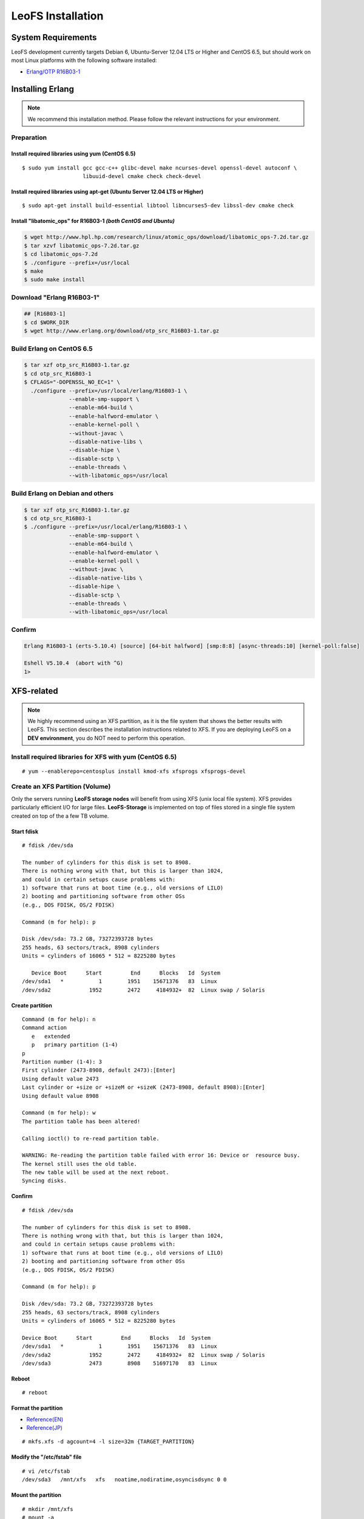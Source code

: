 .. LeoFS documentation

.. _leofs-installation-label:

LeoFS Installation
================================
.. index::
   pair: Erlang; Installation


System Requirements
-------------------
LeoFS development currently targets Debian 6, Ubuntu-Server 12.04 LTS or Higher and CentOS 6.5, but should work on
most Linux platforms with the following software installed:

* `Erlang/OTP R16B03-1 <http://www.erlang.org/download_release/23>`_


Installing Erlang
-----------------

.. note:: We recommend this installation method. Please follow the relevant instructions for your environment.


Preparation
^^^^^^^^^^^^^^^^^^^^^^^^^^^^^^^^

Install required libraries using yum (CentOS 6.5)
"""""""""""""""""""""""""""""""""""""""""""""""""
.. index::
   pair: CentOS-6.5; Installation

::

   $ sudo yum install gcc gcc-c++ glibc-devel make ncurses-devel openssl-devel autoconf \
                      libuuid-devel cmake check check-devel

Install required libraries using apt-get (Ubuntu Server 12.04 LTS or Higher)
""""""""""""""""""""""""""""""""""""""""""""""""""""""""""""""""""""""""""""
.. index::
   pair: Ubuntu-12.04; Installation

::

   $ sudo apt-get install build-essential libtool libncurses5-dev libssl-dev cmake check

Install "libatomic_ops" for R16B03-1  *(both CentOS and Ubuntu)*
""""""""""""""""""""""""""""""""""""""""""""""""""""""""""""""""

.. code-block:: bash

   $ wget http://www.hpl.hp.com/research/linux/atomic_ops/download/libatomic_ops-7.2d.tar.gz
   $ tar xzvf libatomic_ops-7.2d.tar.gz
   $ cd libatomic_ops-7.2d
   $ ./configure --prefix=/usr/local
   $ make
   $ sudo make install

Download "Erlang R16B03-1"
^^^^^^^^^^^^^^^^^^^^^^^^^^^^^^^^^^^^^^^^^^^^

.. code-block:: bash

   ## [R16B03-1]
   $ cd $WORK_DIR
   $ wget http://www.erlang.org/download/otp_src_R16B03-1.tar.gz


Build Erlang on CentOS 6.5
^^^^^^^^^^^^^^^^^^^^^^^^^^^^^^^^^^^^^^^^^^^^^^^^

.. code-block:: bash

   $ tar xzf otp_src_R16B03-1.tar.gz
   $ cd otp_src_R16B03-1
   $ CFLAGS="-DOPENSSL_NO_EC=1" \
     ./configure --prefix=/usr/local/erlang/R16B03-1 \
                 --enable-smp-support \
                 --enable-m64-build \
                 --enable-halfword-emulator \
                 --enable-kernel-poll \
                 --without-javac \
                 --disable-native-libs \
                 --disable-hipe \
                 --disable-sctp \
                 --enable-threads \
                 --with-libatomic_ops=/usr/local

Build Erlang on Debian and others
^^^^^^^^^^^^^^^^^^^^^^^^^^^^^^^^^^^^^^^^^^^^^^^^

.. code-block:: bash

   $ tar xzf otp_src_R16B03-1.tar.gz
   $ cd otp_src_R16B03-1
   $ ./configure --prefix=/usr/local/erlang/R16B03-1 \
                 --enable-smp-support \
                 --enable-m64-build \
                 --enable-halfword-emulator \
                 --enable-kernel-poll \
                 --without-javac \
                 --disable-native-libs \
                 --disable-hipe \
                 --disable-sctp \
                 --enable-threads \
                 --with-libatomic_ops=/usr/local


Confirm
^^^^^^^^^^^^^^^^^^^^^^^^^^^^^^^^

.. code-block:: bash

    Erlang R16B03-1 (erts-5.10.4) [source] [64-bit halfword] [smp:8:8] [async-threads:10] [kernel-poll:false]

    Eshell V5.10.4  (abort with ^G)
    1>


XFS-related
------------

.. note:: We highly recommend using an XFS partition, as it is the file system that shows the better results with LeoFS. This section describes the installation instructions related to XFS. If you are deploying LeoFS on a **DEV environment**, you do NOT need to perform this operation.

Install required libraries for XFS with yum (CentOS 6.5)
^^^^^^^^^^^^^^^^^^^^^^^^^^^^^^^^^^^^^^^^^^^^^^^^^^^^^^^^
.. index::
   pair: CentOS-6.5; Installation

::

   # yum --enablerepo=centosplus install kmod-xfs xfsprogs xfsprogs-devel


Create an XFS Partition (Volume)
^^^^^^^^^^^^^^^^^^^^^^^^^^^^^^^^

.. index::
   pair: XFS; Installation

Only the servers running **LeoFS storage nodes** will benefit from using XFS (unix local file system). XFS provides particularly efficient I/O for large files. **LeoFS-Storage** is implemented on top of files stored in a single file system created on top of the a few TB volume.

Start fdisk
"""""""""""""""""

::

   # fdisk /dev/sda

   The number of cylinders for this disk is set to 8908.
   There is nothing wrong with that, but this is larger than 1024,
   and could in certain setups cause problems with:
   1) software that runs at boot time (e.g., old versions of LILO)
   2) booting and partitioning software from other OSs
   (e.g., DOS FDISK, OS/2 FDISK)

   Command (m for help): p

   Disk /dev/sda: 73.2 GB, 73272393728 bytes
   255 heads, 63 sectors/track, 8908 cylinders
   Units = cylinders of 16065 * 512 = 8225280 bytes

      Device Boot      Start         End      Blocks   Id  System
   /dev/sda1   *           1        1951    15671376   83  Linux
   /dev/sda2            1952        2472     4184932+  82  Linux swap / Solaris

Create partition
""""""""""""""""

::

   Command (m for help): n
   Command action
      e   extended
      p   primary partition (1-4)
   p
   Partition number (1-4): 3
   First cylinder (2473-8908, default 2473):[Enter]
   Using default value 2473
   Last cylinder or +size or +sizeM or +sizeK (2473-8908, default 8908):[Enter]
   Using default value 8908

   Command (m for help): w
   The partition table has been altered!

   Calling ioctl() to re-read partition table.

   WARNING: Re-reading the partition table failed with error 16: Device or  resource busy.
   The kernel still uses the old table.
   The new table will be used at the next reboot.
   Syncing disks.

Confirm
""""""""

::

   # fdisk /dev/sda

   The number of cylinders for this disk is set to 8908.
   There is nothing wrong with that, but this is larger than 1024,
   and could in certain setups cause problems with:
   1) software that runs at boot time (e.g., old versions of LILO)
   2) booting and partitioning software from other OSs
   (e.g., DOS FDISK, OS/2 FDISK)

   Command (m for help): p

   Disk /dev/sda: 73.2 GB, 73272393728 bytes
   255 heads, 63 sectors/track, 8908 cylinders
   Units = cylinders of 16065 * 512 = 8225280 bytes

   Device Boot      Start         End      Blocks   Id  System
   /dev/sda1   *           1        1951    15671376   83  Linux
   /dev/sda2            1952        2472     4184932+  82  Linux swap / Solaris
   /dev/sda3            2473        8908    51697170   83  Linux

Reboot
"""""""

::

   # reboot

Format the partition
"""""""""""""""""""""""""""

* `Reference(EN) <http://www.ibm.com/developerworks/linux/library/l-fs10/index.html>`_
* `Reference(JP) <http://www.ibm.com/developerworks/jp/linux/library/l-fs10/index.html>`_

::

   # mkfs.xfs -d agcount=4 -l size=32m {TARGET_PARTITION}

Modify the "/etc/fstab" file
""""""""""""""""""""""""""""

::

   # vi /etc/fstab
   /dev/sda3   /mnt/xfs   xfs   noatime,nodiratime,osyncisdsync 0 0

Mount the partition
"""""""""""""""""""""""""""""""""""""""""""""""

::

   # mkdir /mnt/xfs
   # mount -a

Confirm
"""""""""

::

   # df
   Filesystem           1K-blocks      Used Available Use% Mounted on
   /dev/sda1             15180256   2153492  12243196  15% /
   tmpfs                  2025732         0   2025732   0% /dev/shm
   /dev/sda3             51664400      4


LeoFS
--------------------------------
.. index::
   pair: LeoFS; Installation

This installation method is based on a source build, so if you do not have Erlang already installed, you need to first install Erlang. Also, building LeoFS from source requires Erlang R15B03-1 or R16B03-1.


File structure
^^^^^^^^^^^^^^

Before running make
"""""""""""""""""""

::

    $ git clone https://github.com/leo-project/leofs.git

    {LEOFS_SRC_DIR}
      |
      |--- LICENSE
      |--- Makefile
      |--- apps/
      |--- deps/
      |--- doc/
      |--- rebar
      |--- rebar.config
      `--- rel/
             |--- leo_gateway/
             |--- leo_manager/
             `--- leo_storage/

After running make
""""""""""""""""""

::

    $ cd {LEOFS_SRC}/
    $ make
    $ make release

    {LEOFS_SRC_DIR}
      |
      |--- LICENSE
      |--- Makefile
      |---- deps/
      |      |--- bear/
      |      |--- bitcask/
      |      |--- cowboy/
      |      |--- eleveldb/
      |      |--- folsom/
      |      |--- jiffy/
      |      |--- leo_backend_db/
      |      |--- leo_cache/
      |      |--- leo_commons/
      |      |--- leo_dcerl
      |      |--- leo_gateway/
      |      |--- leo_logger/
      |      |--- leo_manager/
      |      |--- leo_mcerl/
      |      |--- leo_mq/
      |      |--- leo_object_storage/
      |      |--- leo_ordning_reda/
      |      |--- leo_pod/
      |      |--- leo_redundant_manager/
      |      |--- leo_rpc/
      |      |--- leo_s3_libs/
      |      |--- leo_statistics/
      |      |--- leo_storage/
      |      |--- lz4/
      |      |--- meck/
      |      |--- proper/
      |      |--- ranch/
      |      |--- savanna_agent/
      |      `--- savanna_commons/
      |---- rebar
      |---- rebar.config
      `---- rel/
             |--- leo_gateway/
             |--- leo_manager/
             `--- leo_storage/

Building
^^^^^^^^^^^^^^^^^

::

    $ cd leofs/
    $ make
    $ make release
    $ cp -r package {LEOFS_DEPLOYED_DIR}
    $ cd {LEOFS_DEPLOYED_DIR}/

    [LeoFS deployed files layout]
    {LEOFS_DEPLOYED_DIR}
            |--- leo_gateway/
            |        |--- bin/
            |        |--- erts-{VERSION}/
            |        |--- etc/
            |        |--- lib/
            |        |--- log/
            |        |--- releases/
            |        |--- snmp/
            |        `--- work/
            |--- leo_manager_0/
            |        |--- bin/
            |        |--- erts-{VERSION}/
            |        |--- etc/
            |        |--- lib/
            |        |--- log/
            |        |--- releases/
            |        |--- snmp/
            |        `--- work/
            |--- leo_manager_1/
            |        |--- bin/
            |        |--- erts-{VERSION}/
            |        |--- etc/
            |        |--- lib/
            |        |--- log/
            |        |--- releases/
            |        |--- snmp/
            |        `--- work/
            `--- leo_storage/
                     |--- bin/
                     |--- erts-{VERSION}/
                     |--- etc/
                     |--- lib/
                     |--- log/
                     |--- releases/
                     |--- snmp/
                     `--- work/

Log Dir and Working Dir
^^^^^^^^^^^^^^^^^^^^^^^

\

+-------------+--------------------------------------------------------+
| Directory   | Explanation                                            |
+=============+========================================================+
| **log/**                                                             |
+-------------+--------------------------------------------------------+
| log/app/    | Application logs                                       |
+-------------+--------------------------------------------------------+
| log/ring/   | RING (routing-table for replication) dump files        |
+-------------+--------------------------------------------------------+
| log/sasl/   | SASL (Erlang system) Logs                              |
+-------------+--------------------------------------------------------+
| **work/**                                                            |
+-------------+--------------------------------------------------------+
| work/mnesia/| System internal data stored into 'Mnesia'              |
+-------------+--------------------------------------------------------+
| work/queue/ | Message queue data stored into 'bitcask'               |
+-------------+--------------------------------------------------------+

- ref: `Basho bitcask <https://github.com/basho/bitcask>`_


::

   {LEOFS_DEPLOYED_DIR}
     |      `--- leo_storage/
     |               |--- bin/
     |               |--- erts-{VERSION}/
     |               |--- etc/
     |               |--- lib/
     |               |--- log/
     |               |     |--- app/
     |               |     |--- ring/
     |               |     `--- sasl/
     |               |--- releases/
     |               |--- snmp/
     |               `--- work/
     .                     |--- mnesia
     .                     `--- queue

Firewall Rules
--------------

In order for LeoFS to work correctly, it is necessary to set and check the firewall rules in your environment as follows:

+----------------+-----------+-----------------+--------------------------+
| Subsystem      | Direction | Ports           | Notes                    |
+================+===========+=================+==========================+
| Manager-Master | Incoming  | 10010/*         | Manager console          |
+----------------+-----------+-----------------+--------------------------+
| Manager-Master | Incoming  | 4369/*          | Erlang RPC from others   |
+----------------+-----------+-----------------+--------------------------+
| Manager-Master | Incoming  | 4020/*          | SNMP Listen Port         |
+----------------+-----------+-----------------+--------------------------+
| Manager-Master | Outgoing  | \*/4369         | Erlang RPC to others     |
+----------------+-----------+-----------------+--------------------------+
| Manager-Slave  | Incoming  | 10011/*         | Manager console          |
+----------------+-----------+-----------------+--------------------------+
| Manager-Slave  | Incoming  | 4369/*          | Erlang RPC from others   |
+----------------+-----------+-----------------+--------------------------+
| Manager-Slave  | Incoming  | 4021/*          | SNMP Listen Port         |
+----------------+-----------+-----------------+--------------------------+
| Manager-Slave  | Outgoing  | \*/4369         | Erlang RPC to others     |
+----------------+-----------+-----------------+--------------------------+
| Storage        | Incoming  | 4369/*          | Erlang RPC from others   |
+----------------+-----------+-----------------+--------------------------+
| Storage        | Incoming  | 4010/*          | SNMP Listen Port         |
+----------------+-----------+-----------------+--------------------------+
| Storage        | Outgoing  | \*/4369         | Erlang RPC to others     |
+----------------+-----------+-----------------+--------------------------+
| Gateway        | Incoming  | 8080/*          | HTTP listen port         |
+----------------+-----------+-----------------+--------------------------+
| Gateway        | Incoming  | 8443/*          | HTTPS listen port        |
+----------------+-----------+-----------------+--------------------------+
| Gateway        | Incoming  | 4369/*          | Erlang RPC from others   |
+----------------+-----------+-----------------+--------------------------+
| Gateway        | Incoming  | 4000/*          | SNMP Listen Port         |
+----------------+-----------+-----------------+--------------------------+
| Gateway        | Outgoing  | \*/4369         | Erlang RPC to others     |
+----------------+-----------+-----------------+--------------------------+

